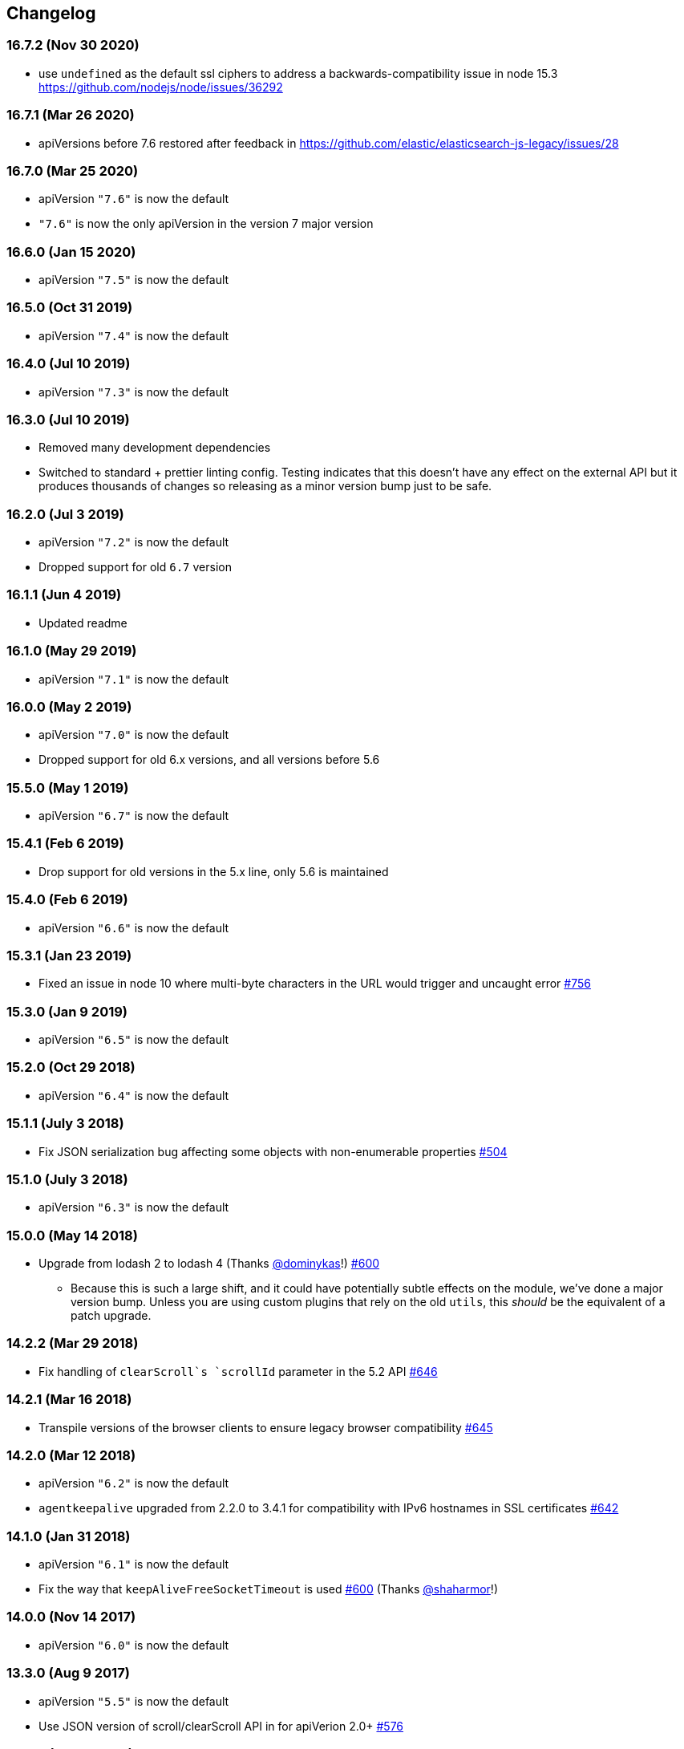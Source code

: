 [[changelog]]
== Changelog

=== 16.7.2 (Nov 30 2020)
  * use `undefined` as the default ssl ciphers to address a backwards-compatibility issue in node 15.3 https://github.com/nodejs/node/issues/36292

=== 16.7.1 (Mar 26 2020)
  * apiVersions before 7.6 restored after feedback in https://github.com/elastic/elasticsearch-js-legacy/issues/28

=== 16.7.0 (Mar 25 2020)
  * apiVersion `"7.6"` is now the default
  * `"7.6"` is now the only apiVersion in the version 7 major version

=== 16.6.0 (Jan 15 2020)
  * apiVersion `"7.5"` is now the default

=== 16.5.0 (Oct 31 2019)
  * apiVersion `"7.4"` is now the default

=== 16.4.0 (Jul 10 2019)
  * apiVersion `"7.3"` is now the default

=== 16.3.0 (Jul 10 2019)
  * Removed many development dependencies
  * Switched to standard + prettier linting config. Testing indicates that this doesn't have any effect on the external API but it produces thousands of changes so releasing as a minor version bump just to be safe.

=== 16.2.0 (Jul 3 2019)
  * apiVersion `"7.2"` is now the default
  * Dropped support for old `6.7` version

=== 16.1.1 (Jun 4 2019)
  * Updated readme

=== 16.1.0 (May 29 2019)
  * apiVersion `"7.1"` is now the default

=== 16.0.0 (May 2 2019)
  * apiVersion `"7.0"` is now the default
  * Dropped support for old 6.x versions, and all versions before 5.6

=== 15.5.0 (May 1 2019)
  * apiVersion `"6.7"` is now the default

=== 15.4.1 (Feb 6 2019)
  * Drop support for old versions in the 5.x line, only 5.6 is maintained

=== 15.4.0 (Feb 6 2019)
  * apiVersion `"6.6"` is now the default

=== 15.3.1 (Jan 23 2019)
  * Fixed an issue in node 10 where multi-byte characters in the URL would trigger and uncaught error https://github.com/elastic/elasticsearch-js/pull/756[#756]

=== 15.3.0 (Jan 9 2019)
  * apiVersion `"6.5"` is now the default

=== 15.2.0 (Oct 29 2018)
  * apiVersion `"6.4"` is now the default

=== 15.1.1 (July 3 2018)
  * Fix JSON serialization bug affecting some objects with non-enumerable properties https://github.com/elastic/elasticsearch-js/issues/504[#504]

=== 15.1.0 (July 3 2018)
  * apiVersion `"6.3"` is now the default

=== 15.0.0 (May 14 2018)
  * Upgrade from lodash 2 to lodash 4 (Thanks https://github.com/dominykas[@dominykas]!) https://github.com/elastic/elasticsearch-js/pull/660[#600]
    - Because this is such a large shift, and it could have potentially subtle effects on the module, we've done a major version bump. Unless you are using custom plugins that rely on the old `utils`, this _should_ be the equivalent of a patch upgrade.

=== 14.2.2 (Mar 29 2018)
  * Fix handling of `clearScroll`s `scrollId` parameter in the 5.2 API https://github.com/elastic/elasticsearch-js/issues/646[#646]

=== 14.2.1 (Mar 16 2018)
  * Transpile versions of the browser clients to ensure legacy browser compatibility https://github.com/elastic/elasticsearch-js/pull/645[#645]

=== 14.2.0 (Mar 12 2018)
  * apiVersion `"6.2"` is now the default
  * `agentkeepalive` upgraded from 2.2.0 to 3.4.1 for compatibility with IPv6 hostnames in SSL certificates https://github.com/elastic/elasticsearch-js/pull/642[#642]

=== 14.1.0 (Jan 31 2018)
  * apiVersion `"6.1"` is now the default
  * Fix the way that `keepAliveFreeSocketTimeout` is used https://github.com/elastic/elasticsearch-js/pull/600[#600] (Thanks https://github.com/shaharmor[@shaharmor]!)

=== 14.0.0 (Nov 14 2017)
  * apiVersion `"6.0"` is now the default

=== 13.3.0 (Aug 9 2017)
  * apiVersion `"5.5"` is now the default
  * Use JSON version of scroll/clearScroll API in for apiVerion 2.0+ https://github.com/elastic/elasticsearch-js/pull/576[#576]

=== 13.2.0 (Jun 21 2017)

  * Added `sniffedNodesFilterPath` config parameter to allow customizing the `filter_path` sent when sniffing for new nodes. https://github.com/elastic/elasticsearch-js/pull/559[#599]

=== 13.1.2 (Jun 21 2017)

  * Update APIs after resolving https://github.com/elastic/elasticsearch/issues/25234[#25234]

=== 13.1.1 (Jun 14 2017)

  * Fixed the `"5.x"` API https://github.com/elastic/elasticsearch-js/issues/556[#556]

=== 13.1.0 (Jun 12 2017)

  * apiVersion `"5.4"` is now the default

=== 13.0.1 (May 9 2017)

  * Fixed the way that `clearScroll` handles it's `scrollId` param https://github.com/elastic/elasticsearch-js/pull/541[#541]

=== 13.0.0 (Apr 24 2017)

  * apiVersion `"5.3"` is now the default
  * Fixed the way that http addresses are sniffed from the cluster https://github.com/elastic/elasticsearch-js/issues/496[#496]
  * Switched back to `agentkeepalive` for managing keep-alive connections https://github.com/elastic/elasticsearch-js/issues/476[#476]
  * `keepAlive*` settings have changed, and the defaults have been updated to match node.js/agentkeep defaults https://github.com/elastic/elasticsearch-js/commit/87cc201c0693a30953033c7d15dd4019f61b2b0f[87cc201]
  * `bulk` and other APIs that send line-delimited JSON bodies now use the `Content-Type: application/x-ndjson` header https://github.com/elastic/elasticsearch-js/pull/507[#507]
  * `"console"` reporter is now available in Node.js for environments where that is preferred to `"stdout"` https://github.com/elastic/elasticsearch-js/pull/496[#523]
  * minor changes to `apiVersion` will no longer be released as a major release
  ** When we decided to have elasticsearch-js support multiple version of Elasticsearch, we included an `apiVersion` configuration paramter for users to choose the API that each client should expose. This setting had a default value that matched the most recent version of Elasticsearch at the time of release. Since Elasticsearch didn't make specific guarantees about backwards compatibility elasticsearch-js released a new major version every time the default `apiVersion` changed.
+
Elasticsearch now guarantees backwards compatibility within a specific major version, and has for a while, (https://www.elastic.co/support/eol[See "Types of Releases"]) so starting in 13.0, changes to the default `apiVersion` that are within the same major version of Elasticsearch will be released as minor version updates. This means that when Elasticsearch 5.3 is released, elasticsearch-js will release a new 13.x version, and when Elasticsearch 6.0 is released, elasticsearch-js will release a major update (14.0, or similar).

  * all but the latest `apiVersion` options from the 1.x and 2.x line have been removed
  ** Elasticsearch-js ships with individual API definitions for every minor version of Elasticsearch, leading to the library becoming  https://github.com/elastic/elasticsearch-js/issues/490[unnecessarily large]. In an effort to find a compromise between size and ease of use elasticsearch-js now only ships with `apiVersion` options for the latest minor release of Elasticsearch 1.x and 2.x (1.7 and 2.4 at this time).
+
If you use an older version of Elasticsearch 1.x or 2.x, please consider upgrading to get the latest features and bug fixes (https://www.elastic.co/support_policy[see section 7.1 of the support policy]). If you cannot upgrade then you have two options:

  1. Use the `apiVersion` that matches the **major** version of your Elasticsearch install (1.4 => 1.7, 2.0 => 2.4, etc.). This definition may include new APIs or parameters that are mentioned in the docs but not actually available in your Elasticsearch version, but any methods or parameter you were using before 13.0 should work perfectly.
  2. Download the API definition file for the version you are using from the https://github.com/elastic/elasticsearch-js/tree/da99740e1196068bdc03f830a0964cf5f05f0925/src/lib/apis[12.1.1 source], and then attach it to the client like so:
+
[source,js]
--------
const elasticsearch = require('elasticsearch')
elasticsearch.Client.apis['1.4'] = require('./1_4.js'); // downloaded from https://git.io/vDE7w

const client = new elasticsearch.Client({
  apiVersion: '1.4'
})
--------

=== 12.1 (Nov 16 2016)
  * Added <<config-http-auth,`httpAuth`>> configuration parameter
  * Fixed a bug introduced in v9.0.1 that prevented error messages from including some available metadata

=== 12.0 (Oct 26 2016)
  * apiVersion `"5.0"` is now the default

=== 11.0 (Apr 5 2016)
  * apiVersion `"2.3"` is now the default
  * updated APIs, to use the new APIs exposed by the `v5.0.0-alpha1` of elasticsearch use the `"master"` api version.
  * Switch to https://www.npmjs.com/package/promise[promise] from https://www.npmjs.com/package/promise-js[promise-js] to prevent polluting global environment
  * Pass the keepAlive configuration all the way to the Agent https://github.com/elastic/elasticsearch-js/pull/371[#371]

=== 10.1 (Jan 8 2016)
  * browser builds now include the "unstable" api's from elasticsearch
  * added `createNodeAgent` configuration value for overriding the agent that the node.js HttpConnector uses. (see https://github.com/elastic/elasticsearch-js/pull/329[#329])
  * fix a bug that could cause error statuses to be strings rather than numbers
  * doc fixes
  * support sniffing nodes that have published hostnames
  * error logging now includes information about the request where the error occured https://github.com/elastic/elasticsearch-js/pull/330[#330]

=== 10.0 (Nov 24 2015)
  * apiVersion `"2.1"` is now the default
  * Remove `bluebird` dependency, use an ES6 Promise shim instead. To use Bluebird in your project supply the <<config-defer,defer>> configuration option.

=== 9.0 (Oct 30 2015)
  * apiVersion `"2.0"` is now the default
  * Fix a memory leak caused by sniffing
  * Use the `application/x-ldjson` content-type for bulk formatted bodies
  * Added `wwwAuthenticateDirective` property to `401` errors

=== 8.2 (Sep 17 2015)
  * Added <<config-sniffed-nodes-protocol,`sniffedNodesProtocol`>> configuration option
  * Fixed an issue which prevented promised from getting rejected if the `GET` verb was used with a request body (https://github.com/elastic/elasticsearch-js/issues/263[#263])

=== 8.1 (Sep 8 2015)
  * Added apiVersion `"2.x"`, which will semi-regularly be updated to match the latest development at https://github.com/elastic/elasticsearch/tree/2.x[elastic/elasticsearch#2.x]
  * Removed node engine upper-bound, supporting 4.0 and versions beyond.

=== 8.0 (Aug 26 2015)
  * apiVersion changed back to `"1.7"` until es 2.0 is actually released.

=== **unpublished** 7.0 (Aug 26 2015)
  * Added apiVersion `"2.0"`, which is now the default

=== 6.1 (Aug 18 2015)
  * Added experimental support for apiVersion `"2.0"`
  * Added support for https://github.com/elastic/elasticsearch-js/blob/ea6721127fb239951fb86ac3b386e182b26f683c/src/lib/errors.js#L94-L138[many more status codes] so that "unknown error" is far less likely.

=== 6.0 (Aug 4 2015)
  * Added apiVersion `"1.7"`, which is now the default
  * Error objects resulting from a completed http request now have much more information about the request that caused them.

=== 5.0 (Jun 9 2015)
  * Added apiVersion `"1.6"`, which is now the default

=== 4.1 (May 19 2015)
  * Plugin configuration option added
  * Added support for object based error

=== 4.0 (Mar 26 2015)
  * Added apiVersion `"1.5"`, which is now the default
  * Changed the default pingTimeout to 3 seconds, and made it configurable
  * Improved compatibility with node 0.12
  * Updated dependencies
  * Make the stream logger actually usable (thanks @falmp!)

=== 3.1 (Jan 6 2015)
  * Added HTTPS/SSL configuration options and related errors
  * `client.scroll()` requests made without a body will use the `scrollId` param as the body to prevent #113 & #174
  * Updated bluebird to `v2.8.2` - https://github.com/petkaantonov/bluebird/blob/master/changelog.md[bluebird changelog]
  * Added specific error message for 504 errors https://github.com/elastic/elasticsearch-js/pull/182[#182]

=== 3.0 (Nov 7 2014)
  * Added apiVersion `"1.4"`, which is now the default
  * Improved parsing of `host:` strings, https://github.com/elastic/elasticsearch-js/blob/165b7d7986b2184b2e4b73d33bf5803e61ce7a54/test/unit/specs/host.js#L71-L92[examples in the tests]
  * The Angular version of the client now uses `angular.toJson()` (https://code.angularjs.org/1.2.27/docs/api/ng/function/angular.toJson[1.2], https://code.angularjs.org/1.3.5/docs/api/ng/function/angular.toJson[1.3]) to serialize requests, override with `serializer: "json"`
  * Angular requests are now being https://github.com/elastic/elasticsearch-js/commit/4c106967d3e9ae208fae42ce013f0a21e1ace021[aborted properly]

=== 2.4 (Jul 30 2014)
  * Added apiVersion `"1.3"`, which is now the default
  * Angular connector (when used with Basic Auth) no longer modifies Angular's default headers

=== 2.3 (Jul 11 2014)
  * Added support for Node 0.11
  * Updated `bluebird`, which modified the https://github.com/petkaantonov/bluebird/blob/v2.2.1/API.md[promise api] somewhat
  * moved the log generator into it's own package https://www.npmjs.org/package/makelogs[makelogs]
  * https://github.com/elastic/elasticsearch-js/pull/122[Lower the logging level of `Request complete`]

=== 2.2 (Mar 27 2014)
  * The default API version is now `'1.2'`
  * Node clinet now supports master, 1.x, 1.2, 1.1, 1.0, and 0.90
  * Browser client now supports versions 1.0, 1.1, and 1.2

=== 2.1 (Mar 27 2014)
  * The default API version is now `'1.1'`
  * Errors generated in the browser will now have stack traces
  * Clarified IE-support
  * Improvements to the bundled log-generator

=== 2.0 (Mar 27 2014)
  * The default API version is now `'1.0'`
  * Promises are now supported using the Bluebird module
  * If you try to reuse a configuration object, an error will be thrown. https://github.com/elastic/elasticsearch-js/issues/33

=== 1.5 (Feb 6 2014)
  * Switched out `keepaliveagent` dependency with `forever-agent`, which is used in the ever popular `request` module, and is much simpler
  * The option to use keep-alive is now all or nothing. `maxKeepAliveTime` and `maxKeepAliveRequests` config parameters have been replaced by `keepAlive`, which will keeps at least `minSockets` connections open forever. See: <<configuration>>
  * Closing the client with `keepAlive` turned on will allow the process to exit. https://github.com/elastic/elasticsearch-js/issues/40
  * Fixed a bug that caused invalid param/type errors to not be reported properly, in the browser builds that use promises
  * added the cat.threadPool to the master/1.0/1.x apis
  * Enabled Basic auth in the Angular connector -- Thanks @jeff-french!
  * Fixed a bug that was preventing index requests (and any other POST/PUT request) from using connections in the connection pool

=== 1.4 (Jan 30 2014)
  * The trace log messages will now diaplay the actual host connected to (without auth info) unless they are being written to a bash script
  * API Updated with latest changes awaiting 1.0 release

=== 1.2/1.3 (Jan 17 2014)
  * `apiVersion` config parameter was added. Use this to specify which API the client should provide, we currently offer support for elasticsearch branches "0.90", "1.0", and "master"


=== 1.1 (Dec 22 2013)
  * Changed the resolution value of promises. Instead of being an object like `{body: ..., status: ...}` it is now
  just the response body


=== 1.0 (Dec 17 2013)
  * Initial Release


=== pre 1.0
  * Another module, now know as es on npm, used the elasticsearch module name. This module had several pre-1.0
  releases so we started at 1.0 to prevent collisions in exiting projects. The history for that project is available https://github.com/ncb000gt/node-es[here]
